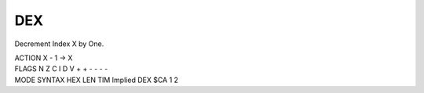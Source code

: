 .. -*- coding: utf-8 -*-
.. _dex:

DEX
---

.. contents::
   :local:

Decrement Index X by One.

.. container:: moro8-opcode

    .. container:: moro8-header
        
        .. container:: moro8-pre

                ACTION
                X - 1 -> X

        .. container:: moro8-pre

                FLAGS
                N Z C I D V
                + + - - - -

    .. container:: moro8-synopsis moro8-pre
                
                MODE          SYNTAX        HEX LEN TIM
                Implied       DEX           $CA  1   2
